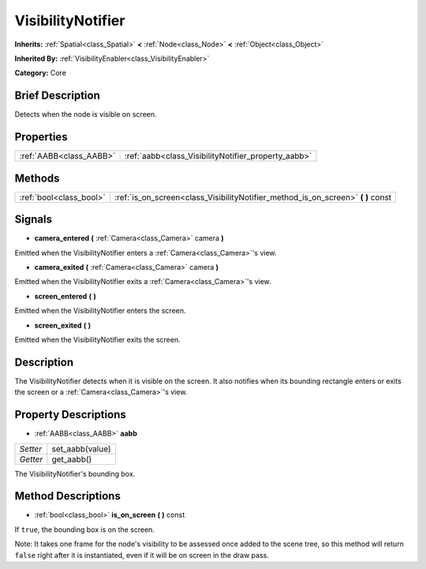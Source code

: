 .. Generated automatically by doc/tools/makerst.py in Godot's source tree.
.. DO NOT EDIT THIS FILE, but the VisibilityNotifier.xml source instead.
.. The source is found in doc/classes or modules/<name>/doc_classes.

.. _class_VisibilityNotifier:

VisibilityNotifier
==================

**Inherits:** :ref:`Spatial<class_Spatial>` **<** :ref:`Node<class_Node>` **<** :ref:`Object<class_Object>`

**Inherited By:** :ref:`VisibilityEnabler<class_VisibilityEnabler>`

**Category:** Core

Brief Description
-----------------

Detects when the node is visible on screen.

Properties
----------

+-------------------------+-----------------------------------------------------+
| :ref:`AABB<class_AABB>` | :ref:`aabb<class_VisibilityNotifier_property_aabb>` |
+-------------------------+-----------------------------------------------------+

Methods
-------

+-------------------------+-------------------------------------------------------------------------------------+
| :ref:`bool<class_bool>` | :ref:`is_on_screen<class_VisibilityNotifier_method_is_on_screen>` **(** **)** const |
+-------------------------+-------------------------------------------------------------------------------------+

Signals
-------

.. _class_VisibilityNotifier_signal_camera_entered:

- **camera_entered** **(** :ref:`Camera<class_Camera>` camera **)**

Emitted when the VisibilityNotifier enters a :ref:`Camera<class_Camera>`'s view.

.. _class_VisibilityNotifier_signal_camera_exited:

- **camera_exited** **(** :ref:`Camera<class_Camera>` camera **)**

Emitted when the VisibilityNotifier exits a :ref:`Camera<class_Camera>`'s view.

.. _class_VisibilityNotifier_signal_screen_entered:

- **screen_entered** **(** **)**

Emitted when the VisibilityNotifier enters the screen.

.. _class_VisibilityNotifier_signal_screen_exited:

- **screen_exited** **(** **)**

Emitted when the VisibilityNotifier exits the screen.

Description
-----------

The VisibilityNotifier detects when it is visible on the screen. It also notifies when its bounding rectangle enters or exits the screen or a :ref:`Camera<class_Camera>`'s view.

Property Descriptions
---------------------

.. _class_VisibilityNotifier_property_aabb:

- :ref:`AABB<class_AABB>` **aabb**

+----------+-----------------+
| *Setter* | set_aabb(value) |
+----------+-----------------+
| *Getter* | get_aabb()      |
+----------+-----------------+

The VisibilityNotifier's bounding box.

Method Descriptions
-------------------

.. _class_VisibilityNotifier_method_is_on_screen:

- :ref:`bool<class_bool>` **is_on_screen** **(** **)** const

If ``true``, the bounding box is on the screen.

Note: It takes one frame for the node's visibility to be assessed once added to the scene tree, so this method will return ``false`` right after it is instantiated, even if it will be on screen in the draw pass.

